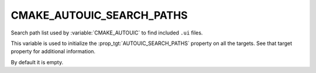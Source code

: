 CMAKE_AUTOUIC_SEARCH_PATHS
--------------------------

.. versionadded:: 3.9

Search path list used by :variable:`CMAKE_AUTOUIC` to find included
``.ui`` files.

This variable is used to initialize the :prop_tgt:`AUTOUIC_SEARCH_PATHS`
property on all the targets. See that target property for additional
information.

By default it is empty.
